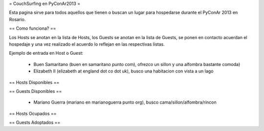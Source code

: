 = CouchSurfing en PyConAr2013 =

Esta pagina sirve para todos aquellos que tienen o buscan un lugar para hospedarse durante el PyConAr 2013 en Rosario.

== Como funciona? ==

Los Hosts se anotan en la lista de Hosts, los Guests se anotan en la lista de Guests, se ponen en contacto acuerdan el hospedaje y una vez realizado el acuerdo lo reflejan en las respectivas listas.

Ejemplo de entrada en Host o Guest:

 * Buen Samaritano (buen en samaritano punto com), ofrezco un sillon y una alfombra bastante comoda)

 * Elizabeth II (elizabeth at england dot co dot uk), busco una habitacion con vista a un lago

== Hosts Disponibles ==


== Guests Disponibles ==

 * Mariano Guerra (mariano en marianoguerra punto org), busco cama/sillon/alfombra/rincon

== Hosts Ocupados ==


== Guests Adoptados ==
